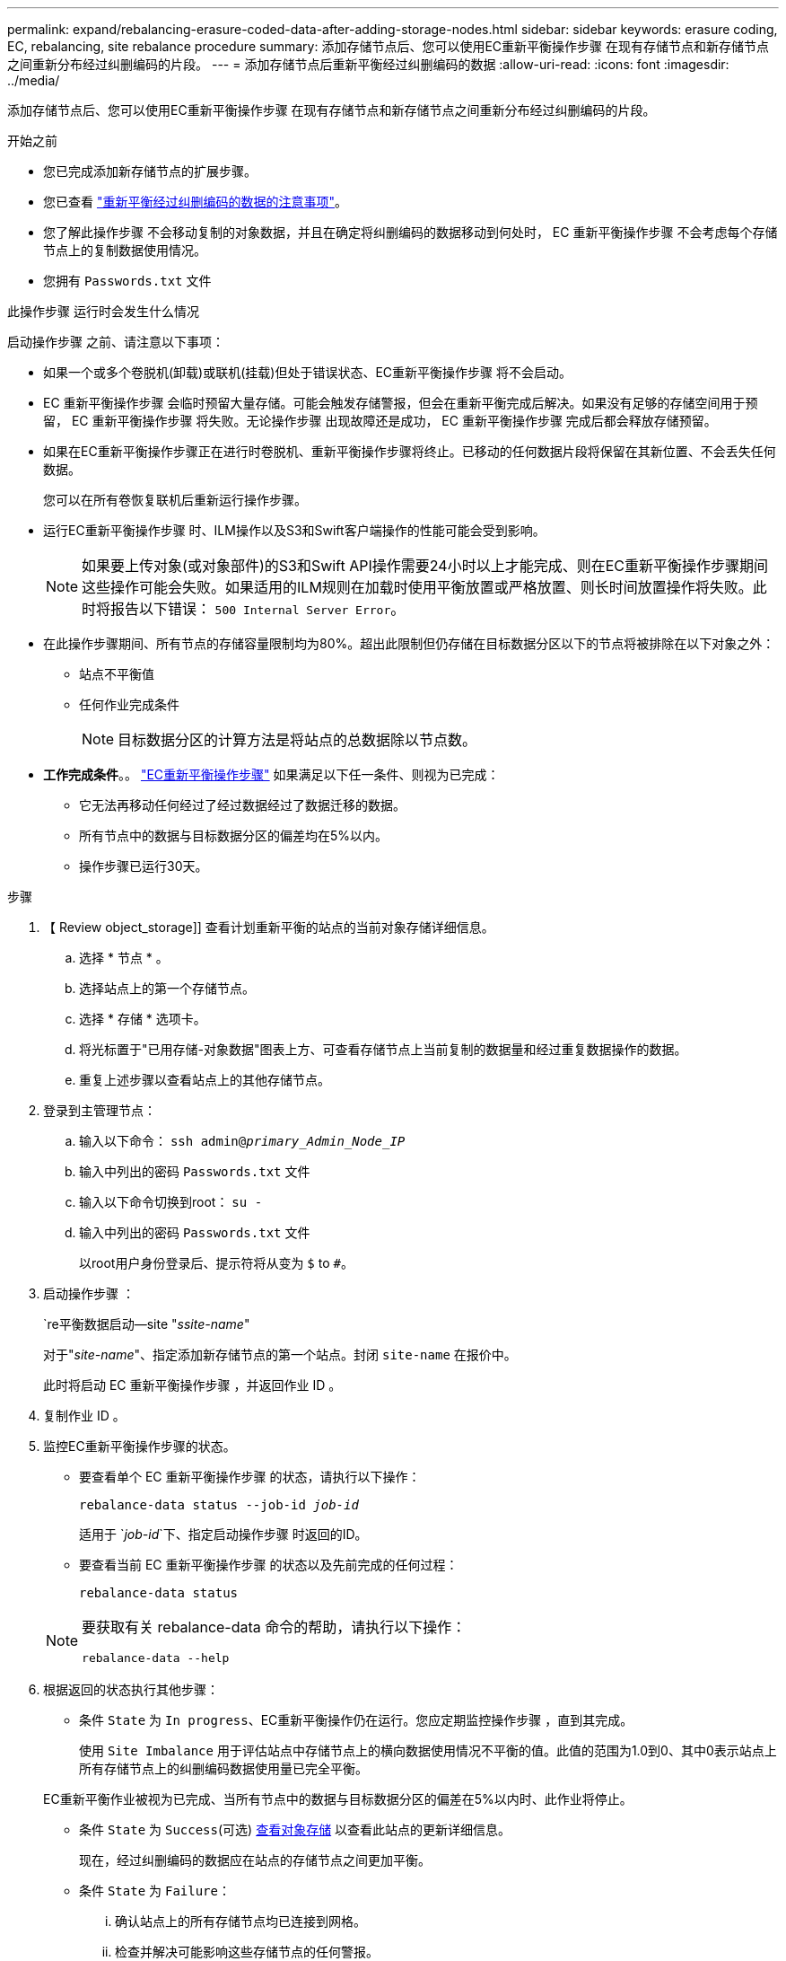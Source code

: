 ---
permalink: expand/rebalancing-erasure-coded-data-after-adding-storage-nodes.html 
sidebar: sidebar 
keywords: erasure coding, EC, rebalancing, site rebalance procedure 
summary: 添加存储节点后、您可以使用EC重新平衡操作步骤 在现有存储节点和新存储节点之间重新分布经过纠删编码的片段。  
---
= 添加存储节点后重新平衡经过纠删编码的数据
:allow-uri-read: 
:icons: font
:imagesdir: ../media/


[role="lead"]
添加存储节点后、您可以使用EC重新平衡操作步骤 在现有存储节点和新存储节点之间重新分布经过纠删编码的片段。

.开始之前
* 您已完成添加新存储节点的扩展步骤。
* 您已查看 link:considerations-for-rebalancing-erasure-coded-data.html["重新平衡经过纠删编码的数据的注意事项"]。
* 您了解此操作步骤 不会移动复制的对象数据，并且在确定将纠删编码的数据移动到何处时， EC 重新平衡操作步骤 不会考虑每个存储节点上的复制数据使用情况。
* 您拥有 `Passwords.txt` 文件


.此操作步骤 运行时会发生什么情况
启动操作步骤 之前、请注意以下事项：

* 如果一个或多个卷脱机(卸载)或联机(挂载)但处于错误状态、EC重新平衡操作步骤 将不会启动。
* EC 重新平衡操作步骤 会临时预留大量存储。可能会触发存储警报，但会在重新平衡完成后解决。如果没有足够的存储空间用于预留， EC 重新平衡操作步骤 将失败。无论操作步骤 出现故障还是成功， EC 重新平衡操作步骤 完成后都会释放存储预留。
* 如果在EC重新平衡操作步骤正在进行时卷脱机、重新平衡操作步骤将终止。已移动的任何数据片段将保留在其新位置、不会丢失任何数据。
+
您可以在所有卷恢复联机后重新运行操作步骤。

* 运行EC重新平衡操作步骤 时、ILM操作以及S3和Swift客户端操作的性能可能会受到影响。
+

NOTE: 如果要上传对象(或对象部件)的S3和Swift API操作需要24小时以上才能完成、则在EC重新平衡操作步骤期间这些操作可能会失败。如果适用的ILM规则在加载时使用平衡放置或严格放置、则长时间放置操作将失败。此时将报告以下错误： `500 Internal Server Error`。

* 在此操作步骤期间、所有节点的存储容量限制均为80%。超出此限制但仍存储在目标数据分区以下的节点将被排除在以下对象之外：
+
** 站点不平衡值
** 任何作业完成条件
+

NOTE: 目标数据分区的计算方法是将站点的总数据除以节点数。



* *工作完成条件*。。 link:considerations-for-rebalancing-erasure-coded-data.html#what-is-ec-rebalancing.html["EC重新平衡操作步骤"] 如果满足以下任一条件、则视为已完成：
+
** 它无法再移动任何经过了经过数据经过了数据迁移的数据。
** 所有节点中的数据与目标数据分区的偏差均在5%以内。
** 操作步骤已运行30天。




.步骤
. 【 Review object_storage]] 查看计划重新平衡的站点的当前对象存储详细信息。
+
.. 选择 * 节点 * 。
.. 选择站点上的第一个存储节点。
.. 选择 * 存储 * 选项卡。
.. 将光标置于"已用存储-对象数据"图表上方、可查看存储节点上当前复制的数据量和经过重复数据操作的数据。
.. 重复上述步骤以查看站点上的其他存储节点。


. 登录到主管理节点：
+
.. 输入以下命令： `ssh admin@_primary_Admin_Node_IP_`
.. 输入中列出的密码 `Passwords.txt` 文件
.. 输入以下命令切换到root： `su -`
.. 输入中列出的密码 `Passwords.txt` 文件
+
以root用户身份登录后、提示符将从变为 `$` to `#`。



. 启动操作步骤 ：
+
`re平衡数据启动--site "_ssite-name_"

+
对于"_site-name_"、指定添加新存储节点的第一个站点。封闭 `site-name` 在报价中。

+
此时将启动 EC 重新平衡操作步骤 ，并返回作业 ID 。

. 复制作业 ID 。
. [[view-status]]监控EC重新平衡操作步骤的状态。
+
** 要查看单个 EC 重新平衡操作步骤 的状态，请执行以下操作：
+
`rebalance-data status --job-id _job-id_`

+
适用于 `_job-id_`下、指定启动操作步骤 时返回的ID。

** 要查看当前 EC 重新平衡操作步骤 的状态以及先前完成的任何过程：
+
`rebalance-data status`

+
[NOTE]
====
要获取有关 rebalance-data 命令的帮助，请执行以下操作：

`rebalance-data --help`

====


. 根据返回的状态执行其他步骤：
+
** 条件 `State` 为 `In progress`、EC重新平衡操作仍在运行。您应定期监控操作步骤 ，直到其完成。
+
使用 `Site Imbalance` 用于评估站点中存储节点上的横向数据使用情况不平衡的值。此值的范围为1.0到0、其中0表示站点上所有存储节点上的纠删编码数据使用量已完全平衡。

+
EC重新平衡作业被视为已完成、当所有节点中的数据与目标数据分区的偏差在5%以内时、此作业将停止。

** 条件 `State` 为 `Success`(可选) <<review_object_storage,查看对象存储>> 以查看此站点的更新详细信息。
+
现在，经过纠删编码的数据应在站点的存储节点之间更加平衡。

** 条件 `State` 为 `Failure`：
+
... 确认站点上的所有存储节点均已连接到网格。
... 检查并解决可能影响这些存储节点的任何警报。
... 重新启动EC重新平衡操作步骤 ：
+
`rebalance-data start –-job-id _job-id_`

... <<view-status,查看状态>> 的新操作步骤。条件 `State` 仍然存在 `Failure`、请联系技术支持。




. 如果 EC 重新平衡操作步骤 生成的负载过多（例如，载入操作受到影响），请暂停操作步骤 。
+
`rebalance-data pause --job-id _job-id_`

. 如果您需要终止 EC 重新平衡操作步骤 （例如，以便执行 StorageGRID 软件升级），请输入以下内容：
+
`rebalance-data terminate --job-id _job-id_`

+

NOTE: 终止EC重新平衡操作步骤后、已移动的所有数据片段仍会保留在其新位置。数据不会移回原始位置。

. 如果要在多个站点上使用纠删编码，请对所有其他受影响站点运行此操作步骤 。

